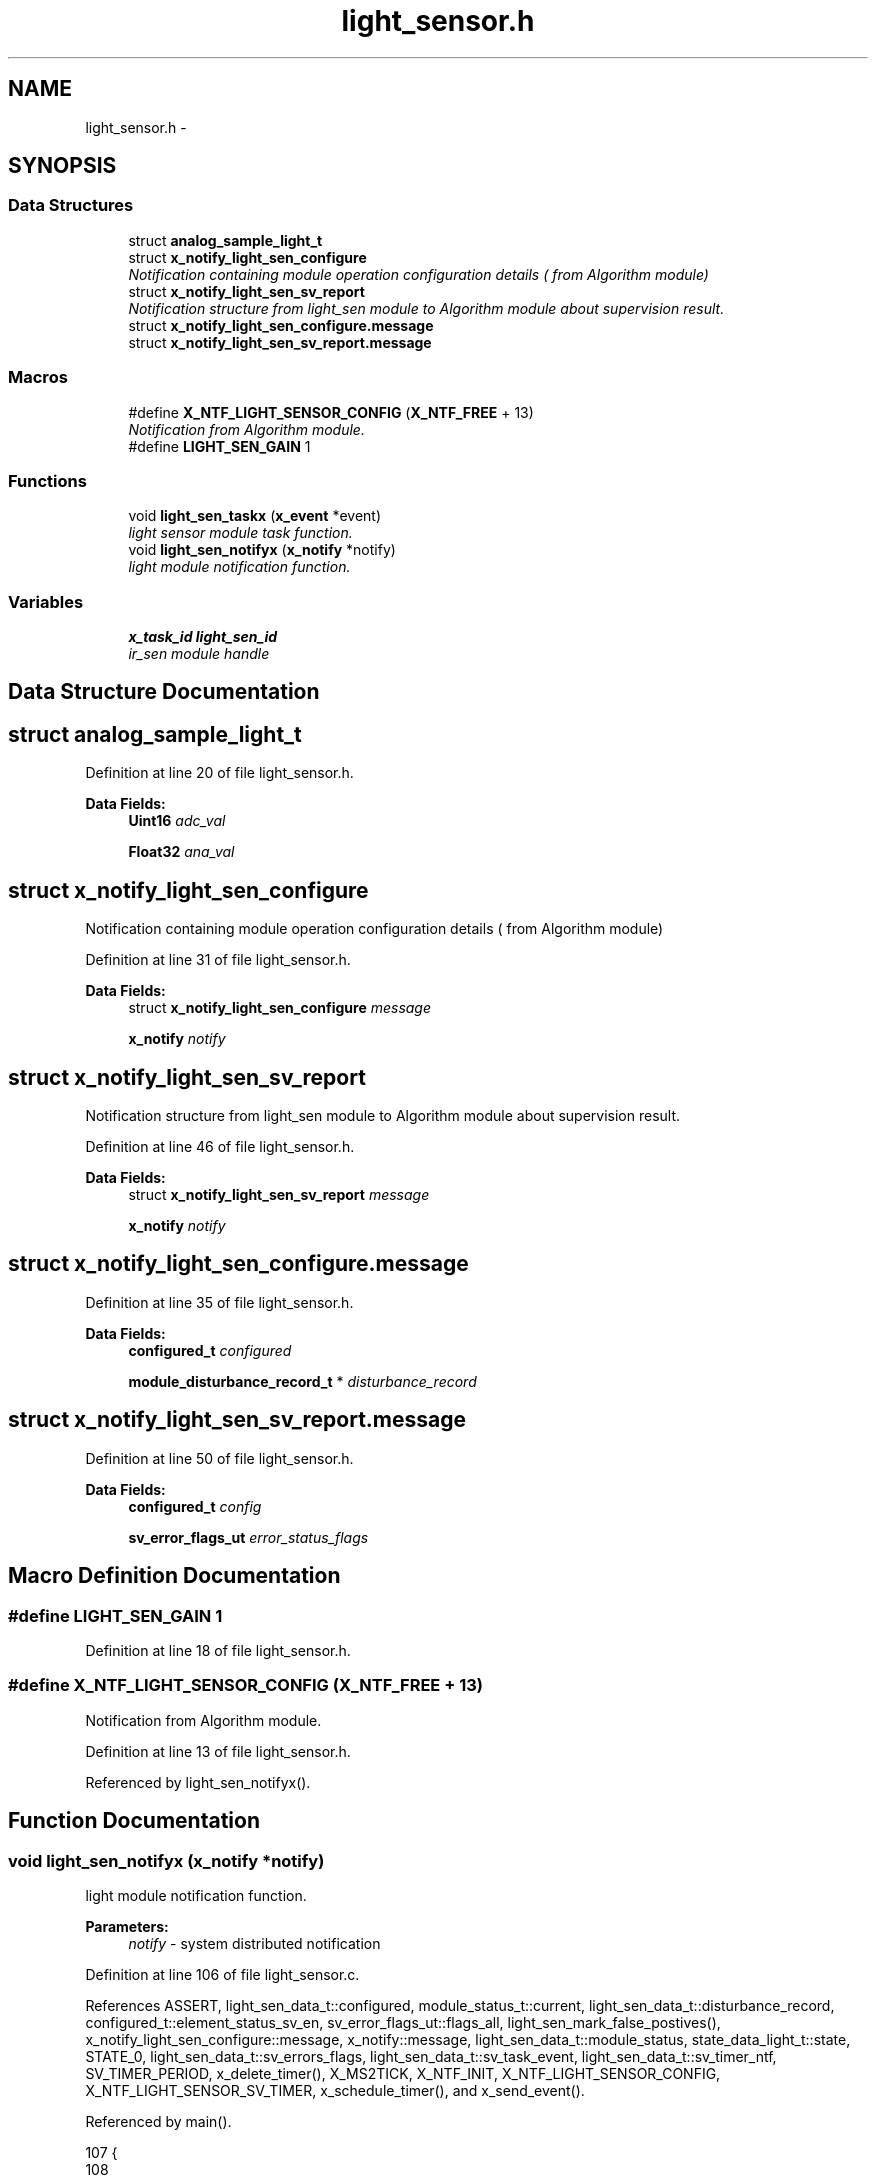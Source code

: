 .TH "light_sensor.h" 3 "Wed Oct 29 2014" "Version V0.0" "AQ0X" \" -*- nroff -*-
.ad l
.nh
.SH NAME
light_sensor.h \- 
.SH SYNOPSIS
.br
.PP
.SS "Data Structures"

.in +1c
.ti -1c
.RI "struct \fBanalog_sample_light_t\fP"
.br
.ti -1c
.RI "struct \fBx_notify_light_sen_configure\fP"
.br
.RI "\fINotification containing module operation configuration details ( from Algorithm module) \fP"
.ti -1c
.RI "struct \fBx_notify_light_sen_sv_report\fP"
.br
.RI "\fINotification structure from light_sen module to Algorithm module about supervision result\&. \fP"
.ti -1c
.RI "struct \fBx_notify_light_sen_configure\&.message\fP"
.br
.ti -1c
.RI "struct \fBx_notify_light_sen_sv_report\&.message\fP"
.br
.in -1c
.SS "Macros"

.in +1c
.ti -1c
.RI "#define \fBX_NTF_LIGHT_SENSOR_CONFIG\fP   (\fBX_NTF_FREE\fP + 13)"
.br
.RI "\fINotification from Algorithm module\&. \fP"
.ti -1c
.RI "#define \fBLIGHT_SEN_GAIN\fP   1"
.br
.in -1c
.SS "Functions"

.in +1c
.ti -1c
.RI "void \fBlight_sen_taskx\fP (\fBx_event\fP *event)"
.br
.RI "\fIlight sensor module task function\&. \fP"
.ti -1c
.RI "void \fBlight_sen_notifyx\fP (\fBx_notify\fP *notify)"
.br
.RI "\fIlight module notification function\&. \fP"
.in -1c
.SS "Variables"

.in +1c
.ti -1c
.RI "\fBx_task_id\fP \fBlight_sen_id\fP"
.br
.RI "\fIir_sen module handle \fP"
.in -1c
.SH "Data Structure Documentation"
.PP 
.SH "struct analog_sample_light_t"
.PP 
Definition at line 20 of file light_sensor\&.h\&.
.PP
\fBData Fields:\fP
.RS 4
\fBUint16\fP \fIadc_val\fP 
.br
.PP
\fBFloat32\fP \fIana_val\fP 
.br
.PP
.RE
.PP
.SH "struct x_notify_light_sen_configure"
.PP 
Notification containing module operation configuration details ( from Algorithm module) 
.PP
Definition at line 31 of file light_sensor\&.h\&.
.PP
\fBData Fields:\fP
.RS 4
struct \fBx_notify_light_sen_configure\fP \fImessage\fP 
.br
.PP
\fBx_notify\fP \fInotify\fP 
.br
.PP
.RE
.PP
.SH "struct x_notify_light_sen_sv_report"
.PP 
Notification structure from light_sen module to Algorithm module about supervision result\&. 
.PP
Definition at line 46 of file light_sensor\&.h\&.
.PP
\fBData Fields:\fP
.RS 4
struct \fBx_notify_light_sen_sv_report\fP \fImessage\fP 
.br
.PP
\fBx_notify\fP \fInotify\fP 
.br
.PP
.RE
.PP
.SH "struct x_notify_light_sen_configure\&.message"
.PP 
Definition at line 35 of file light_sensor\&.h\&.
.PP
\fBData Fields:\fP
.RS 4
\fBconfigured_t\fP \fIconfigured\fP 
.br
.PP
\fBmodule_disturbance_record_t\fP * \fIdisturbance_record\fP 
.br
.PP
.RE
.PP
.SH "struct x_notify_light_sen_sv_report\&.message"
.PP 
Definition at line 50 of file light_sensor\&.h\&.
.PP
\fBData Fields:\fP
.RS 4
\fBconfigured_t\fP \fIconfig\fP 
.br
.PP
\fBsv_error_flags_ut\fP \fIerror_status_flags\fP 
.br
.PP
.RE
.PP
.SH "Macro Definition Documentation"
.PP 
.SS "#define LIGHT_SEN_GAIN   1"

.PP
Definition at line 18 of file light_sensor\&.h\&.
.SS "#define X_NTF_LIGHT_SENSOR_CONFIG   (\fBX_NTF_FREE\fP + 13)"

.PP
Notification from Algorithm module\&. 
.PP
Definition at line 13 of file light_sensor\&.h\&.
.PP
Referenced by light_sen_notifyx()\&.
.SH "Function Documentation"
.PP 
.SS "void light_sen_notifyx (\fBx_notify\fP *notify)"

.PP
light module notification function\&. 
.PP
\fBParameters:\fP
.RS 4
\fInotify\fP - system distributed notification 
.RE
.PP

.PP
Definition at line 106 of file light_sensor\&.c\&.
.PP
References ASSERT, light_sen_data_t::configured, module_status_t::current, light_sen_data_t::disturbance_record, configured_t::element_status_sv_en, sv_error_flags_ut::flags_all, light_sen_mark_false_postives(), x_notify_light_sen_configure::message, x_notify::message, light_sen_data_t::module_status, state_data_light_t::state, STATE_0, light_sen_data_t::sv_errors_flags, light_sen_data_t::sv_task_event, light_sen_data_t::sv_timer_ntf, SV_TIMER_PERIOD, x_delete_timer(), X_MS2TICK, X_NTF_INIT, X_NTF_LIGHT_SENSOR_CONFIG, X_NTF_LIGHT_SENSOR_SV_TIMER, x_schedule_timer(), and x_send_event()\&.
.PP
Referenced by main()\&.
.PP
.nf
107 {
108 
109     
110     switch(notify->message)
111     {    
112         case X_NTF_INIT:
113         {
114             light_sen_init();
115         }break;
116 
117 
118         case X_NTF_LIGHT_SENSOR_CONFIG:
119         {
120 
121             // configuration details from algorithm module
122             x_notify_light_sen_configure * notify_configure = (x_notify_light_sen_configure *)notify;
123 
124            
125             light_sen_data\&.configured = notify_configure->message\&.configured;
126             light_sen_data\&.disturbance_record = notify_configure->message\&.disturbance_record;
127 
128             // Clear supervison state ( so errors will be reported if module have internal error )
129              light_sen_data\&.sv_errors_flags\&.flags_all = 0;
130 
131           x_delete_timer(&light_sen_data\&.sv_timer_ntf);
132 
133           if(light_sen_data\&.configured\&.element_status_sv_en)
134           x_schedule_timer(&light_sen_data\&.sv_timer_ntf,X_MS2TICK(SV_TIMER_PERIOD));
135 
136         }break;
137 
138 
139          case X_NTF_CLR_ALARM:
140         {
141 
142            // Algorithm module alarm reset request
143              light_sen_data\&.module_status\&.current\&.state = STATE_0;
144              light_sen_mark_false_postives();
145 
146 
147         }break;
148 
149         
150         case X_NTF_LIGHT_SENSOR_SV_TIMER:
151         {
152            x_send_event(&light_sen_data\&.sv_task_event);
153         }break;
154         
155        
156         default:
157         {
158             ASSERT(0);
159         }
160     }
161 
162 }
.fi
.SS "void light_sen_taskx (\fBx_event\fP *event)"

.PP
light sensor module task function\&. 
.PP
\fBParameters:\fP
.RS 4
\fIevent\fP - system distributed event 
.RE
.PP

.PP
Definition at line 65 of file light_sensor\&.c\&.
.PP
References ASSERT, sv_error_flags_ut::flags_all, light_sen_false_positive_adjustment_task(), light_sen_sensor_element_sv_task(), x_notify_light_sen_sv_report::message, x_event::message, x_notify_light_sen_sv_report::notify, light_sen_data_t::sv_errors_flags, light_sen_data_t::sv_status_ntf, X_MSG_LIGHT_SENSOR_SV, and x_send_notify()\&.
.PP
Referenced by main()\&.
.PP
.nf
66 {
67     switch(event->message)
68     {
69 
70     
71         case X_MSG_LIGHT_SENSOR_SV:
72         {
73 
74             light_sen_sensor_element_sv_task();
75 
76             light_sen_false_positive_adjustment_task();
77 
78             if(light_sen_data\&.sv_errors_flags\&.flags_all!=0){
79              light_sen_data\&.sv_status_ntf\&.message\&.error_status_flags\&.flags_all = light_sen_data\&.sv_errors_flags\&.flags_all;
80              // Send notification to Algorithm module about detected error
81              x_send_notify(&light_sen_data\&.sv_status_ntf\&.notify);
82              light_sen_data\&.sv_errors_flags\&.flags_all =0;
83             }
84             
85         }break;
86       
87 
88         
89         default:
90         {
91             ASSERT(0);
92         }        
93     }
94 }
.fi
.SH "Variable Documentation"
.PP 
.SS "\fBx_task_id\fP light_sen_id"

.PP
ir_sen module handle 
.PP
Definition at line 15 of file light_sensor\&.c\&.
.PP
Referenced by main()\&.
.SH "Author"
.PP 
Generated automatically by Doxygen for AQ0X from the source code\&.
